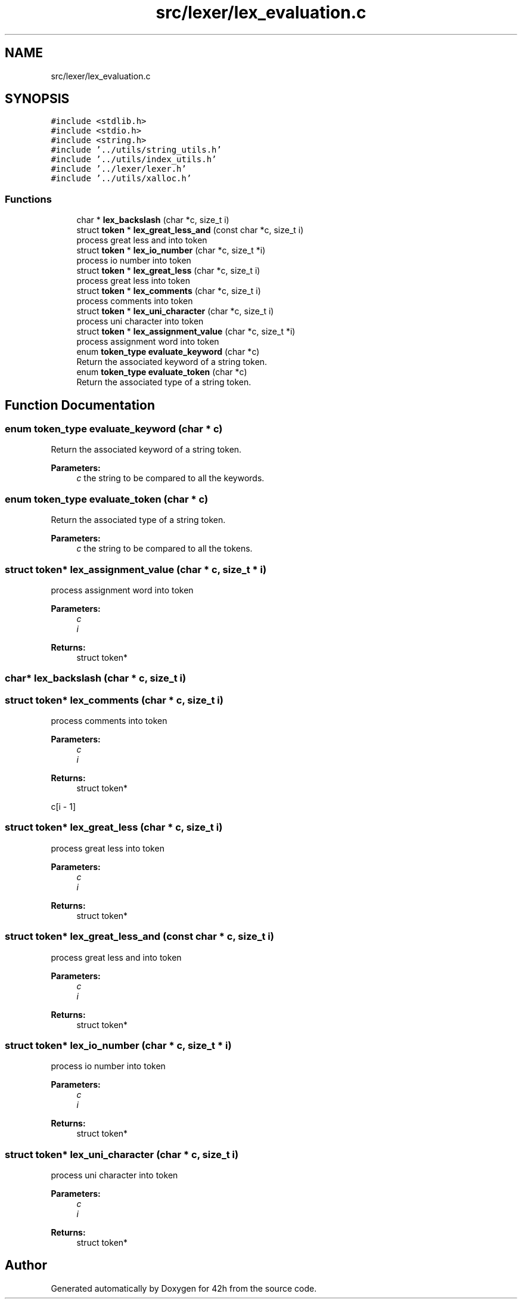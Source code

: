 .TH "src/lexer/lex_evaluation.c" 3 "Wed May 13 2020" "Version v0.1" "42h" \" -*- nroff -*-
.ad l
.nh
.SH NAME
src/lexer/lex_evaluation.c
.SH SYNOPSIS
.br
.PP
\fC#include <stdlib\&.h>\fP
.br
\fC#include <stdio\&.h>\fP
.br
\fC#include <string\&.h>\fP
.br
\fC#include '\&.\&./utils/string_utils\&.h'\fP
.br
\fC#include '\&.\&./utils/index_utils\&.h'\fP
.br
\fC#include '\&.\&./lexer/lexer\&.h'\fP
.br
\fC#include '\&.\&./utils/xalloc\&.h'\fP
.br

.SS "Functions"

.in +1c
.ti -1c
.RI "char * \fBlex_backslash\fP (char *c, size_t i)"
.br
.ti -1c
.RI "struct \fBtoken\fP * \fBlex_great_less_and\fP (const char *c, size_t i)"
.br
.RI "process great less and into token "
.ti -1c
.RI "struct \fBtoken\fP * \fBlex_io_number\fP (char *c, size_t *i)"
.br
.RI "process io number into token "
.ti -1c
.RI "struct \fBtoken\fP * \fBlex_great_less\fP (char *c, size_t i)"
.br
.RI "process great less into token "
.ti -1c
.RI "struct \fBtoken\fP * \fBlex_comments\fP (char *c, size_t i)"
.br
.RI "process comments into token "
.ti -1c
.RI "struct \fBtoken\fP * \fBlex_uni_character\fP (char *c, size_t i)"
.br
.RI "process uni character into token "
.ti -1c
.RI "struct \fBtoken\fP * \fBlex_assignment_value\fP (char *c, size_t *i)"
.br
.RI "process assignment word into token "
.ti -1c
.RI "enum \fBtoken_type\fP \fBevaluate_keyword\fP (char *c)"
.br
.RI "Return the associated keyword of a string token\&. "
.ti -1c
.RI "enum \fBtoken_type\fP \fBevaluate_token\fP (char *c)"
.br
.RI "Return the associated type of a string token\&. "
.in -1c
.SH "Function Documentation"
.PP 
.SS "enum \fBtoken_type\fP evaluate_keyword (char * c)"

.PP
Return the associated keyword of a string token\&. 
.PP
\fBParameters:\fP
.RS 4
\fIc\fP the string to be compared to all the keywords\&. 
.RE
.PP

.SS "enum \fBtoken_type\fP evaluate_token (char * c)"

.PP
Return the associated type of a string token\&. 
.PP
\fBParameters:\fP
.RS 4
\fIc\fP the string to be compared to all the tokens\&. 
.RE
.PP

.SS "struct \fBtoken\fP* lex_assignment_value (char * c, size_t * i)"

.PP
process assignment word into token 
.PP
\fBParameters:\fP
.RS 4
\fIc\fP 
.br
\fIi\fP 
.RE
.PP
\fBReturns:\fP
.RS 4
struct token* 
.RE
.PP

.SS "char* lex_backslash (char * c, size_t i)"

.SS "struct \fBtoken\fP* lex_comments (char * c, size_t i)"

.PP
process comments into token 
.PP
\fBParameters:\fP
.RS 4
\fIc\fP 
.br
\fIi\fP 
.RE
.PP
\fBReturns:\fP
.RS 4
struct token* 
.RE
.PP
c[i - 1] 
.SS "struct \fBtoken\fP* lex_great_less (char * c, size_t i)"

.PP
process great less into token 
.PP
\fBParameters:\fP
.RS 4
\fIc\fP 
.br
\fIi\fP 
.RE
.PP
\fBReturns:\fP
.RS 4
struct token* 
.RE
.PP

.SS "struct \fBtoken\fP* lex_great_less_and (const char * c, size_t i)"

.PP
process great less and into token 
.PP
\fBParameters:\fP
.RS 4
\fIc\fP 
.br
\fIi\fP 
.RE
.PP
\fBReturns:\fP
.RS 4
struct token* 
.RE
.PP

.SS "struct \fBtoken\fP* lex_io_number (char * c, size_t * i)"

.PP
process io number into token 
.PP
\fBParameters:\fP
.RS 4
\fIc\fP 
.br
\fIi\fP 
.RE
.PP
\fBReturns:\fP
.RS 4
struct token* 
.RE
.PP

.SS "struct \fBtoken\fP* lex_uni_character (char * c, size_t i)"

.PP
process uni character into token 
.PP
\fBParameters:\fP
.RS 4
\fIc\fP 
.br
\fIi\fP 
.RE
.PP
\fBReturns:\fP
.RS 4
struct token* 
.RE
.PP

.SH "Author"
.PP 
Generated automatically by Doxygen for 42h from the source code\&.
